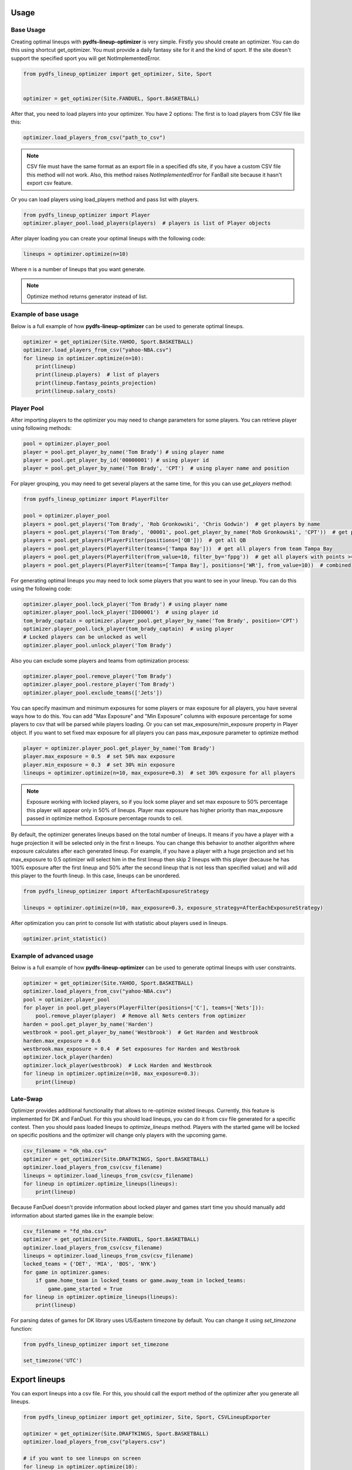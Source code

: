 .. _pydfs-lineup-optimizer-usage:


Usage
=====

Base Usage
----------
Creating optimal lineups with **pydfs-lineup-optimizer** is very simple.
Firstly you should create an optimizer. You can do this using
shortcut get_optimizer. You must provide a daily fantasy site for it and the kind of sport.
If the site doesn't support the specified sport you will get NotImplementedError.

.. code-block:: python

    from pydfs_lineup_optimizer import get_optimizer, Site, Sport


    optimizer = get_optimizer(Site.FANDUEL, Sport.BASKETBALL)

After that, you need to load players into your optimizer. You have 2 options:
The first is to load players from CSV file like this:

.. code-block:: python

    optimizer.load_players_from_csv("path_to_csv")

.. note::

   CSV file must have the same format as an export file in a specified dfs site, if you have a custom CSV file this method will not work.
   Also, this method raises `NotImplementedError` for FanBall site because it hasn't export csv feature.

Or you can load players using load_players method and pass list with players.

.. code-block:: python

    from pydfs_lineup_optimizer import Player
    optimizer.player_pool.load_players(players)  # players is list of Player objects

After player loading you can create your optimal lineups with the following code:

.. code-block:: python

    lineups = optimizer.optimize(n=10)

Where n is a number of lineups that you want generate.

.. note::

   Optimize method returns generator instead of list.

Example of base usage
---------------------

Below is a full example of how **pydfs-lineup-optimizer** can be used to generate optimal lineups.

.. code-block:: python

    optimizer = get_optimizer(Site.YAHOO, Sport.BASKETBALL)
    optimizer.load_players_from_csv("yahoo-NBA.csv")
    for lineup in optimizer.optimize(n=10):
        print(lineup)
        print(lineup.players)  # list of players
        print(lineup.fantasy_points_projection)
        print(lineup.salary_costs)

Player Pool
-----------

After importing players to the optimizer you may need to change parameters for some players.
You can retrieve player using following methods:

.. code-block:: python

    pool = optimizer.player_pool
    player = pool.get_player_by_name('Tom Brady') # using player name
    player = pool.get_player_by_id('00000001') # using player id
    player = pool.get_player_by_name('Tom Brady', 'CPT')  # using player name and position

For player grouping, you may need to get several players at the same time, for this you can use `get_players` method:

.. code-block:: python

    from pydfs_lineup_optimizer import PlayerFilter

    pool = optimizer.player_pool
    players = pool.get_players('Tom Brady', 'Rob Gronkowski', 'Chris Godwin')  # get players by name
    players = pool.get_players('Tom Brady', '00001', pool.get_player_by_name('Rob Gronkowski', 'CPT'))  # get players using name, id and player object
    players = pool.get_players(PlayerFilter(positions=['QB']))  # get all QB
    players = pool.get_players(PlayerFilter(teams=['Tampa Bay']))  # get all players from team Tampa Bay
    players = pool.get_players(PlayerFilter(from_value=10, filter_by='fppg'))  # get all players with points >= 10
    players = pool.get_players(PlayerFilter(teams=['Tampa Bay'], positions=['WR'], from_value=10))  # combined

For generating optimal lineups you may need to lock some players that you want to see in your lineup.
You can do this using the following code:

.. code-block:: python

    optimizer.player_pool.lock_player('Tom Brady') # using player name
    optimizer.player_pool.lock_player('ID00001')  # using player id
    tom_brady_captain = optimizer.player_pool.get_player_by_name('Tom Brady', position='CPT')
    optimizer.player_pool.lock_player(tom_brady_captain)  # using player
    # Locked players can be unlocked as well
    optimizer.player_pool.unlock_player('Tom Brady')

Also you can exclude some players and teams from optimization process:

.. code-block:: python

    optimizer.player_pool.remove_player('Tom Brady')
    optimizer.player_pool.restore_player('Tom Brady')
    optimizer.player_pool.exclude_teams(['Jets'])

You can specify maximum and minimum exposures for some players or max exposure for all players, you have several ways how to do this.
You can add "Max Exposure" and "Min Exposure" columns with exposure percentage for some players to csv that will be parsed while players loading.
Or you can set max_exposure/min_exposure property in Player object. If you want to set fixed max exposure for all players you can
pass max_exposure parameter to optimize method

.. code-block:: python

    player = optimizer.player_pool.get_player_by_name('Tom Brady')
    player.max_exposure = 0.5  # set 50% max exposure
    player.min_exposure = 0.3  # set 30% min exposure
    lineups = optimizer.optimize(n=10, max_exposure=0.3)  # set 30% exposure for all players

.. note::

   Exposure working with locked players, so if you lock some player and set max exposure to 50% percentage
   this player will appear only in 50% of lineups.
   Player max exposure has higher priority than max_exposure passed in optimize method.
   Exposure percentage rounds to ceil.

By default, the optimizer generates lineups based on the total number of lineups. It means if you have a player with a
huge projection it will be selected only in the first n lineups.
You can change this behavior to another algorithm where exposure calculates
after each generated lineup. For example, if you have a player with a huge projection and
set his max_exposure to 0.5 optimizer will select him in the first lineup then skip 2 lineups with this player
(because he has 100% exposure after the first lineup and 50% after the second lineup that is not less than specified value)
and will add this player to the fourth lineup. In this case, lineups can be unordered.

.. code-block:: python

    from pydfs_lineup_optimizer import AfterEachExposureStrategy

    lineups = optimizer.optimize(n=10, max_exposure=0.3, exposure_strategy=AfterEachExposureStrategy)

After optimization you can print to console list with statistic about players used in lineups.

.. code-block::

    optimizer.print_statistic()

Example of advanced usage
-------------------------

Below is a full example of how **pydfs-lineup-optimizer** can be used to generate optimal lineups with user constraints.

.. code-block:: python

    optimizer = get_optimizer(Site.YAHOO, Sport.BASKETBALL)
    optimizer.load_players_from_csv("yahoo-NBA.csv")
    pool = optimizer.player_pool
    for player in pool.get_players(PlayerFilter(positions=['C'], teams=['Nets'])):
        pool.remove_player(player)  # Remove all Nets centers from optimizer
    harden = pool.get_player_by_name('Harden')
    westbrook = pool.get_player_by_name('Westbrook')  # Get Harden and Westbrook
    harden.max_exposure = 0.6
    westbrook.max_exposure = 0.4  # Set exposures for Harden and Westbrook
    optimizer.lock_player(harden)
    optimizer.lock_player(westbrook)  # Lock Harden and Westbrook
    for lineup in optimizer.optimize(n=10, max_exposure=0.3):
        print(lineup)

Late-Swap
--------------------

Optimizer provides additional functionality that allows to re-optimize existed lineups.
Currently, this feature is implemented for DK and FanDuel.
For this you should load lineups, you can do it from csv file generated for a specific contest.
Then you should pass loaded lineups to `optimize_lineups` method.
Players with the started game will be locked on specific positions and the optimizer will change only players with the upcoming game.

.. code-block:: python

    csv_filename = "dk_nba.csv"
    optimizer = get_optimizer(Site.DRAFTKINGS, Sport.BASKETBALL)
    optimizer.load_players_from_csv(csv_filename)
    lineups = optimizer.load_lineups_from_csv(csv_filename)
    for lineup in optimizer.optimize_lineups(lineups):
        print(lineup)

Because FanDuel doesn't provide information about locked player and games start time you should manually add information about started games like in the example below:

.. code-block:: python

    csv_filename = "fd_nba.csv"
    optimizer = get_optimizer(Site.FANDUEL, Sport.BASKETBALL)
    optimizer.load_players_from_csv(csv_filename)
    lineups = optimizer.load_lineups_from_csv(csv_filename)
    locked_teams = {'DET', 'MIA', 'BOS', 'NYK'}
    for game in optimizer.games:
        if game.home_team in locked_teams or game.away_team in locked_teams:
            game.game_started = True
    for lineup in optimizer.optimize_lineups(lineups):
        print(lineup)

For parsing dates of games for DK library uses US/Eastern timezone by default.
You can change it using `set_timezone` function:

.. code-block:: python

    from pydfs_lineup_optimizer import set_timezone

    set_timezone('UTC')

Export lineups
==============

You can export lineups into a csv file. For this, you should call the export method of the optimizer after you generate all lineups.

.. code-block:: python

    from pydfs_lineup_optimizer import get_optimizer, Site, Sport, CSVLineupExporter

    optimizer = get_optimizer(Site.DRAFTKINGS, Sport.BASKETBALL)
    optimizer.load_players_from_csv("players.csv")

    # if you want to see lineups on screen
    for lineup in optimizer.optimize(10):
        print(lineup)
    optimizer.export('result.csv')

    # if you don't need to see lineups on screen
    lineups = list(optimizer.optimize(10))
    optimizer.export('result.csv')

Adjusting player fantasy points
===============================

By default optimizer uses value of `fppg` property of player for optimizing.
You can change this behaviour by providing a custom fantasy points strategy using `set_fantasy_points_strategy` method.
There are several strategies already implemented in this package:

- RandomFantasyPointsStrategy
- ProgressiveFantasyPointsStrategy

RandomFantasyPointsStrategy adds some deviation for players projection for creating less optimized but more randomized lineups.
You can set this deviation when creating strategy by default min deviation is 0 and max deviation is 12%.
You also can specify player-specific deviation using `min_deviation` and `max_deviation` attributes for a player
or using additional columns `Min Deviation` and `Max Deviation` in import csv.
Also, you can randomize players fppg by specifying projection range using `fppg_floor` and `fppg_ceil` attributes for player or
`Projection Floor` and `Projection Ceil` csv columns. In this case, this method has priority over deviation.
It works only if both fields are specified.

.. code-block:: python

    optimizer.set_fantasy_points_strategy(RandomFantasyPointsStrategy(max_deviation=0.2))  # set random strategy with custom max_deviation
    harden = optimizer.player_pool.get_player_by_name('Harden')
    harden.min_deviation = 0.3
    harden.max_deviation = 0.6  # Set different deviation for player
    westbrook = optimizer.player_pool.get_player_by_name('Westbrook')
    westbrook.min_deviation = 0  # Disable randomness for this player
    westbrook.max_deviation = 0
    doncic = optimizer.player_pool.get_player_by_name('Doncic')
    doncic.fppg_floor = 60  # Randomize using projection range
    doncic.fppg_ceil = 90
    lineups = optimizer.optimize(n=10)

.. note::

    With RandomFantasyPointsStrategy optimizer generate lineups without ordering by max points projection.

ProgressiveFantasyPointsStrategy is another method to randomize optimizer results.
It increases fantasy points for each player that wasn't used in the previous lineup by some specified percent of original fantasy points.
It works cumulatively so fantasy points will be greater if the player wasn't used in the lineup multiple times.
After the player will be selected to lineup his points will be reset to the original value.
You can change this value for a specific player by setting `progressive_scale` property of Player or by adding `Progressive Scale` column to import csv.
.. code-block:: python

    optimizer.set_fantasy_points_strategy(ProgressiveFantasyPointsStrategy(0.01))  # Set progressive strategy that increase player points by 1%
    optimizer.player_pool.get_player_by_name('Stephen Curry').progressive_scale = 0.02  # For curry points will be increased by 2%

Exclude lineups
===============

You can run the optimizer several times. In this case, you probably want to avoid duplicated lineups in the result.
You can provide a list of excluded lineups to the optimize method.
All of these lineups will be excluded from optimization and newly generated lineups will count them in max repeating players rule.

.. code-block:: python

    # Setup optimizer
    lineups = set(optimizer.optimize(5))
    # Change optimizer settings or players settings
    lineups.update(optimizer.optimize(5, exclude_lineups=lineups))
    for lineup in lineups:
        print(lineup)
    optimizer.print_statistic()
    optimizer.export('export.csv')

Additional columns in csv
-------------------------

The optimizer can parse those additional columns that can be added to imported csv:
- Max Exposure
- Min Exposure
- Roster Order
- Projected Ownership
- Min Deviation
- Max Deviation
- Projection Floor
- Projection Ceil
- Confirmed Starter
- Progressive Scale
